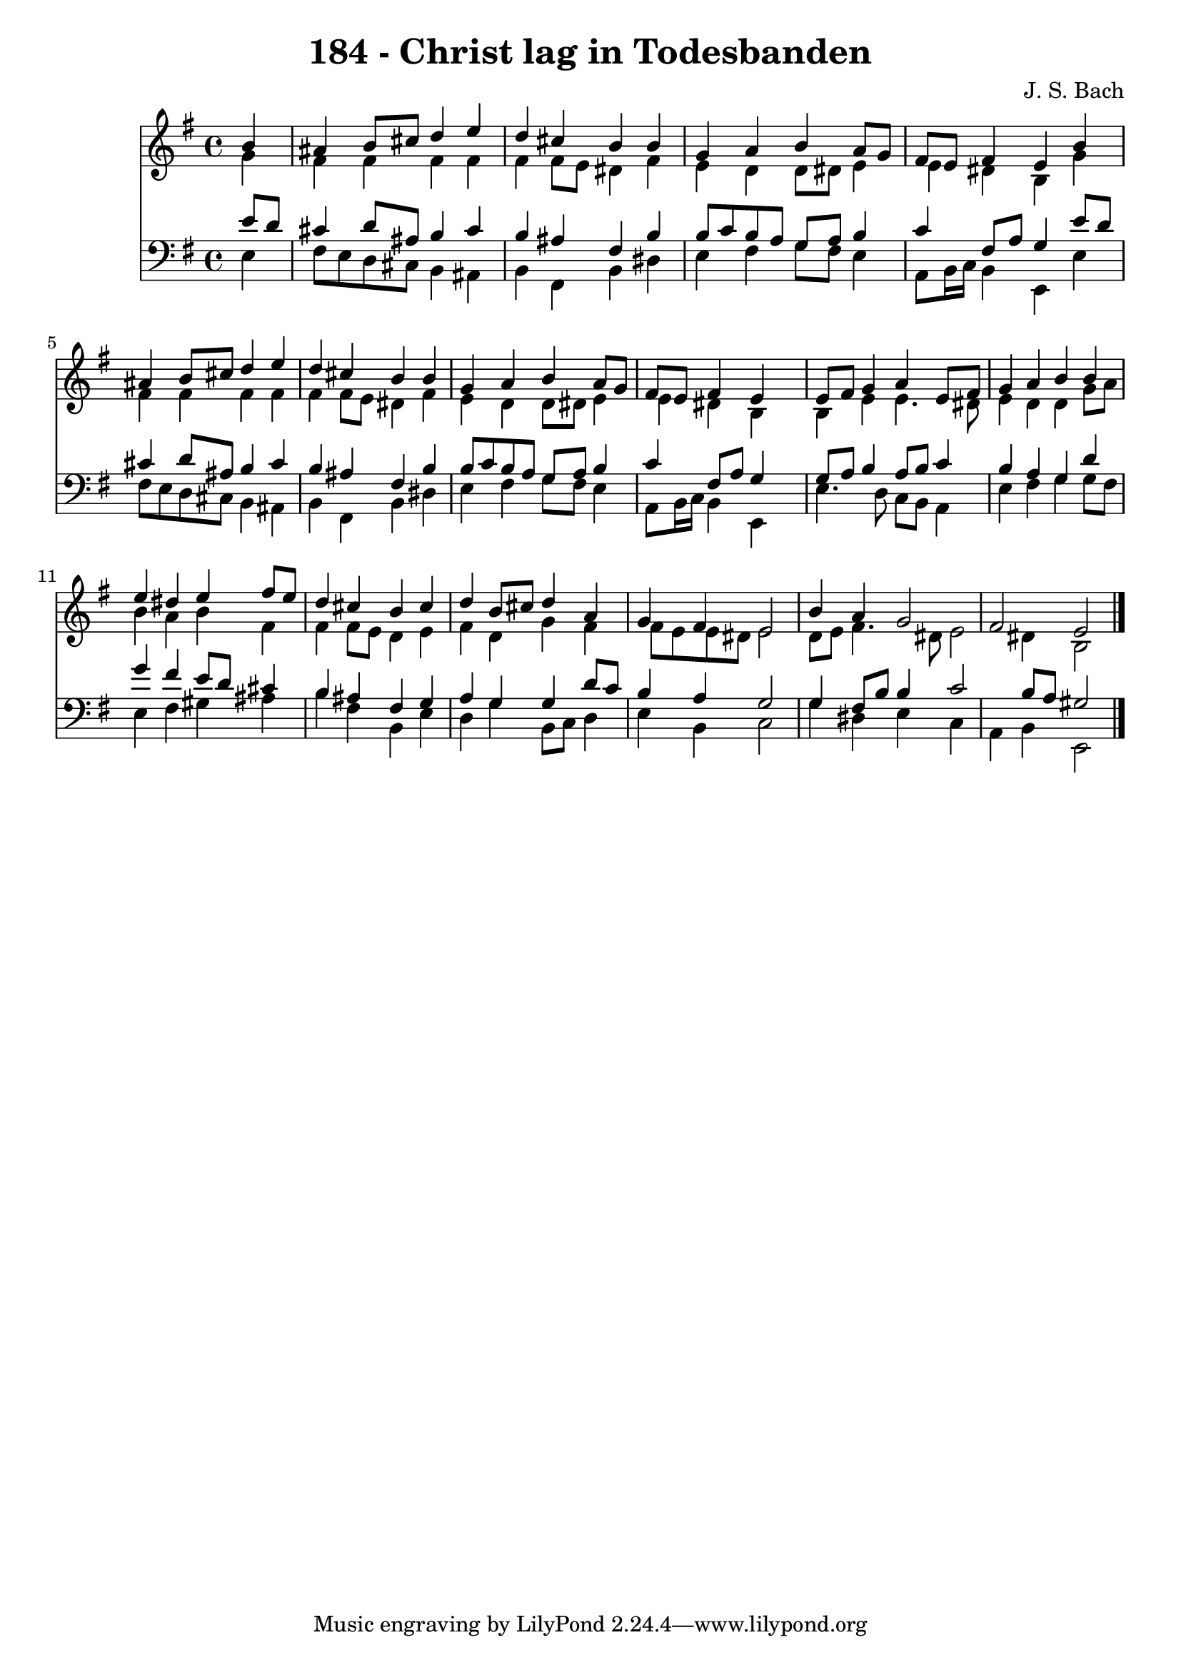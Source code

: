 
\version "2.10.33"

\header {
  title = "184 - Christ lag in Todesbanden"
  composer = "J. S. Bach"
}

global =  {
  \time 4/4 
  \key e \minor
}

soprano = \relative c {
  \partial 4 b''4 
  ais b8 cis d4 e 
  d cis b b 
  g a b a8 g 
  fis e fis4 e b' 
  ais b8 cis d4 e 
  d cis b b 
  g a b a8 g 
  fis e fis4 e s4 
  e8 fis g4 a e8 fis 
  g4 a b b 
  e dis e fis8 e 
  d4 cis b cis 
  d b8 cis d4 a 
  g fis e2 
  b'4 a g2 
  fis e 
}


alto = \relative c {
  \partial 4 g''4 
  fis fis fis fis 
  fis fis8 e dis4 fis 
  e d d8 dis e4 
  e dis b g' 
  fis fis fis fis 
  fis fis8 e dis4 fis 
  e d d8 dis e4 
  e dis b s4 
  b e e4. dis8 
  e4 d d g8 a 
  b4 a b fis 
  fis fis8 e d4 e 
  fis d g fis 
  fis8 e e dis e2 
  d8 e fis4. dis8 e2 dis4 b2 
}


tenor = \relative c {
  \partial 4 e'8 d 
  cis4 d8 ais b4 cis 
  b ais fis b 
  b8 c b a g a b4 
  c fis,8 a g4 e'8 d 
  cis4 d8 ais b4 cis 
  b ais fis b 
  b8 c b a g a b4 
  c fis,8 a g4 s4 
  g8 a b4 a8 b c4 
  b a g d' 
  g fis e8 d cis4 
  b ais fis g 
  a g g d'8 c 
  b4 a g2 
  g4 fis8 b b4 c2 b8 a gis2 
}


baixo = \relative c {
  \partial 4 e4 
  fis8 e d cis b4 ais 
  b fis b dis 
  e fis g8 fis e4 
  a,8 b16 c b4 e, e' 
  fis8 e d cis b4 ais 
  b fis b dis 
  e fis g8 fis e4 
  a,8 b16 c b4 e, s4 
  e'4. d8 c b a4 
  e' fis g g8 fis 
  e4 fis gis ais 
  b fis b, e 
  d g b,8 c d4 
  e b c2 
  g'4 dis e c 
  a b e,2 
}


\score {
  <<
    \new Staff {
      <<
        \global
        \new Voice = "1" { \voiceOne \soprano }
        \new Voice = "2" { \voiceTwo \alto }
      >>
    }
    \new Staff {
      <<
        \global
        \clef "bass"
        \new Voice = "1" {\voiceOne \tenor }
        \new Voice = "2" { \voiceTwo \baixo \bar "|."}
      >>
    }
  >>
}